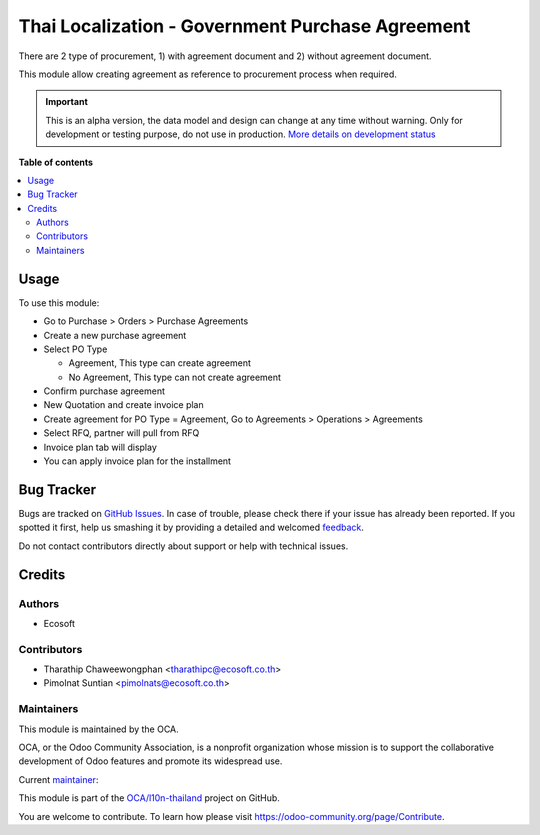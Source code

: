 =================================================
Thai Localization - Government Purchase Agreement
=================================================

.. !!!!!!!!!!!!!!!!!!!!!!!!!!!!!!!!!!!!!!!!!!!!!!!!!!!!
   !! This file is generated by oca-gen-addon-readme !!
   !! changes will be overwritten.                   !!
   !!!!!!!!!!!!!!!!!!!!!!!!!!!!!!!!!!!!!!!!!!!!!!!!!!!!

.. |badge1| image:: https://img.shields.io/badge/maturity-Alpha-red.png
    :target: https://odoo-community.org/page/development-status
    :alt: Alpha
.. |badge2| image:: https://img.shields.io/badge/licence-AGPL--3-blue.png
    :target: http://www.gnu.org/licenses/agpl-3.0-standalone.html
    :alt: License: AGPL-3
.. |badge3| image:: https://img.shields.io/badge/github-OCA%2Fl10n--thailand-lightgray.png?logo=github
    :target: https://github.com/OCA/l10n-thailand/tree/15.0/l10n_th_gov_purchase_agreement
    :alt: OCA/l10n-thailand
.. |badge4| image:: https://img.shields.io/badge/weblate-Translate%20me-F47D42.png
    :target: https://translation.odoo-community.org/projects/l10n-thailand-15-0/l10n-thailand-15-0-l10n_th_gov_purchase_agreement
    :alt: Translate me on Weblate
.. |badge5| image:: https://img.shields.io/badge/runbot-Try%20me-875A7B.png
    :target: https://runbot.odoo-community.org/runbot/238/15.0
    :alt: Try me on Runbot

|badge1| |badge2| |badge3| |badge4| |badge5| 

There are 2 type of procurement, 1) with agreement document and 2) without agreement document.

This module allow creating agreement as reference to procurement process when required.

.. IMPORTANT::
   This is an alpha version, the data model and design can change at any time without warning.
   Only for development or testing purpose, do not use in production.
   `More details on development status <https://odoo-community.org/page/development-status>`_

**Table of contents**

.. contents::
   :local:

Usage
=====

To use this module:

* Go to Purchase > Orders > Purchase Agreements
* Create a new purchase agreement
* Select PO Type

  * Agreement, This type can create agreement
  * No Agreement, This type can not create agreement

* Confirm purchase agreement
* New Quotation and create invoice plan
* Create agreement for PO Type = Agreement, Go to Agreements > Operations > Agreements
* Select RFQ, partner will pull from RFQ
* Invoice plan tab will display
* You can apply invoice plan for the installment

Bug Tracker
===========

Bugs are tracked on `GitHub Issues <https://github.com/OCA/l10n-thailand/issues>`_.
In case of trouble, please check there if your issue has already been reported.
If you spotted it first, help us smashing it by providing a detailed and welcomed
`feedback <https://github.com/OCA/l10n-thailand/issues/new?body=module:%20l10n_th_gov_purchase_agreement%0Aversion:%2015.0%0A%0A**Steps%20to%20reproduce**%0A-%20...%0A%0A**Current%20behavior**%0A%0A**Expected%20behavior**>`_.

Do not contact contributors directly about support or help with technical issues.

Credits
=======

Authors
~~~~~~~

* Ecosoft

Contributors
~~~~~~~~~~~~

* Tharathip Chaweewongphan <tharathipc@ecosoft.co.th>
* Pimolnat Suntian <pimolnats@ecosoft.co.th>

Maintainers
~~~~~~~~~~~

This module is maintained by the OCA.

.. image:: https://odoo-community.org/logo.png
   :alt: Odoo Community Association
   :target: https://odoo-community.org

OCA, or the Odoo Community Association, is a nonprofit organization whose
mission is to support the collaborative development of Odoo features and
promote its widespread use.

.. |maintainer-newtratip| image:: https://github.com/newtratip.png?size=40px
    :target: https://github.com/newtratip
    :alt: newtratip

Current `maintainer <https://odoo-community.org/page/maintainer-role>`__:

|maintainer-newtratip| 

This module is part of the `OCA/l10n-thailand <https://github.com/OCA/l10n-thailand/tree/15.0/l10n_th_gov_purchase_agreement>`_ project on GitHub.

You are welcome to contribute. To learn how please visit https://odoo-community.org/page/Contribute.
